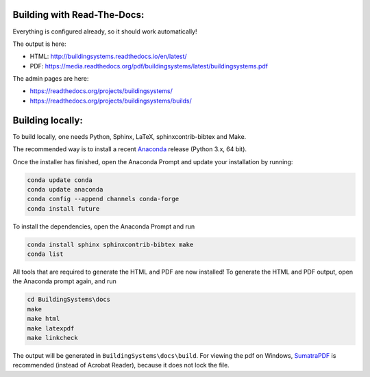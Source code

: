 ============================
Building with Read-The-Docs:
============================
Everything is configured already, so it should work automatically!

The output is here:

* HTML: http://buildingsystems.readthedocs.io/en/latest/
* PDF: https://media.readthedocs.org/pdf/buildingsystems/latest/buildingsystems.pdf

The admin pages are here:

* https://readthedocs.org/projects/buildingsystems/
* https://readthedocs.org/projects/buildingsystems/builds/


=================
Building locally:
=================
To build locally, one needs Python, Sphinx, LaTeX, sphinxcontrib-bibtex and Make.

The recommended way is to install a recent `Anaconda`_ release (Python 3.x, 64 bit).

Once the installer has finished, open the Anaconda Prompt and update your installation by running:

.. code-block:: ruby

   conda update conda
   conda update anaconda
   conda config --append channels conda-forge
   conda install future 

To install the dependencies, open the Anaconda Prompt and run

.. code-block:: ruby

   conda install sphinx sphinxcontrib-bibtex make
   conda list 
   
All tools that are required to generate the HTML and PDF are now installed!
To generate the HTML and PDF output, open the Anaconda prompt again, and run

.. code-block:: ruby

   cd BuildingSystems\docs
   make
   make html
   make latexpdf
   make linkcheck

The output will be generated in ``BuildingSystems\docs\build``.
For viewing the pdf on Windows, `SumatraPDF`_ is recommended (instead of Acrobat Reader), because it does not lock the file.

.. _Anaconda: https://www.anaconda.com/download/
.. _SumatraPDF: https://www.sumatrapdfreader.org/download-free-pdf-viewer.html
